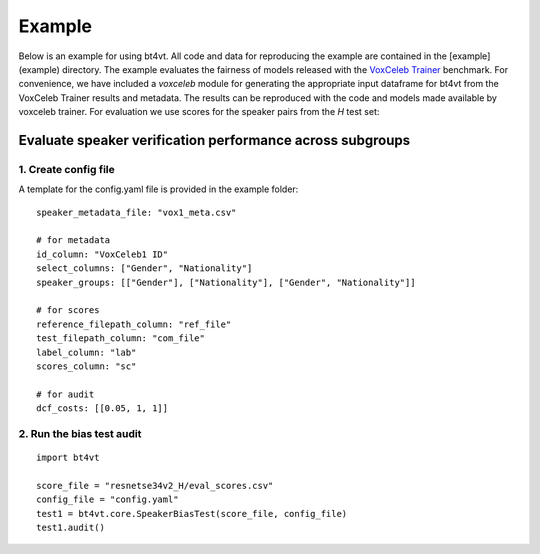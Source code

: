 =======
Example
=======

Below is an example for using bt4vt. All code and data for reproducing the example are contained in the [example](example) directory.
The example evaluates the fairness of models released with the `VoxCeleb Trainer <https://github.com/clovaai/voxceleb_trainer>`_ benchmark.
For convenience, we have included a `voxceleb` module for generating the appropriate input dataframe for bt4vt from the VoxCeleb Trainer results and metadata.
The results can be reproduced with the code and models made available by voxceleb trainer.
For evaluation we use scores for the speaker pairs from the `H` test set:

Evaluate speaker verification performance across subgroups
__________________________________________________________

1. Create config file
^^^^^^^^^^^^^^^^^^^^^^^^^^^^^^^^^^^^^^^^^^^^^^^^^^^^^^

A template for the config.yaml file is provided in the example folder::

    speaker_metadata_file: "vox1_meta.csv"

    # for metadata
    id_column: "VoxCeleb1 ID"
    select_columns: ["Gender", "Nationality"]
    speaker_groups: [["Gender"], ["Nationality"], ["Gender", "Nationality"]]

    # for scores
    reference_filepath_column: "ref_file"
    test_filepath_column: "com_file"
    label_column: "lab"
    scores_column: "sc"

    # for audit
    dcf_costs: [[0.05, 1, 1]]


2. Run the bias test audit
^^^^^^^^^^^^^^^^^^^^^^^^^^^
::

    import bt4vt

    score_file = "resnetse34v2_H/eval_scores.csv"
    config_file = "config.yaml"
    test1 = bt4vt.core.SpeakerBiasTest(score_file, config_file)
    test1.audit()

